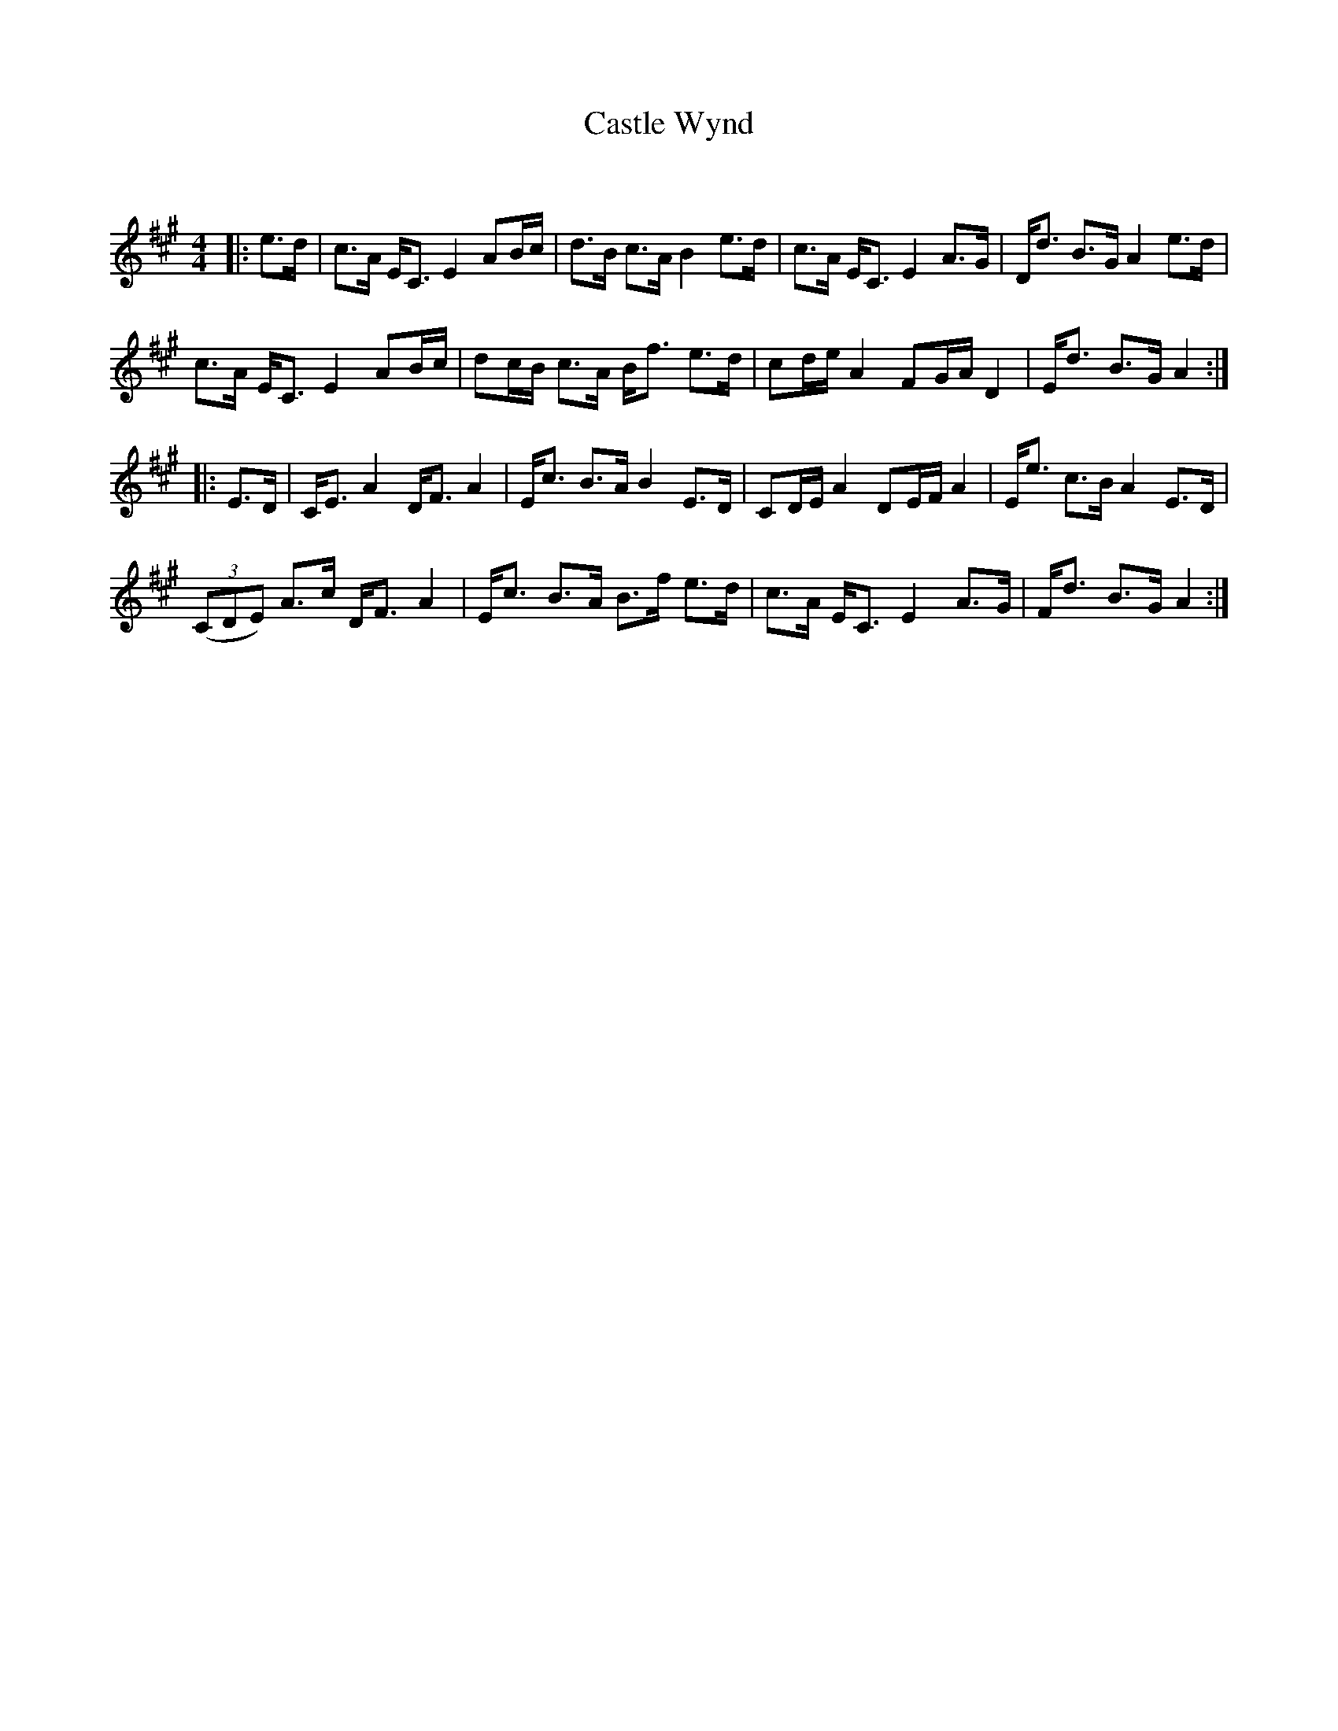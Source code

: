 X:1
T: Castle Wynd
C:
R:Strathspey
Q: 128
K:A
M:4/4
L:1/16
|:e3d|c3A EC3 E4 A2Bc|d3B c3A B4 e3d|c3A EC3 E4 A3G|Dd3 B3G A4 e3d|
c3A EC3 E4 A2Bc|d2cB c3A Bf3 e3d|c2de A4 F2GA D4|Ed3 B3G A4:|
|:E3D|CE3 A4 DF3 A4|Ec3 B3A B4 E3D|C2DE A4 D2EF A4|Ee3 c3B A4 E3D|
((3C2D2E2) A3c DF3 A4|Ec3 B3A B3f e3d|c3A EC3 E4 A3G|Fd3 B3G A4:|
